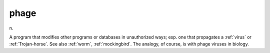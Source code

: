 .. _phage:

============================================================
phage
============================================================

n\.

A program that modifies other programs or databases in unauthorized ways; esp.
one that propagates a :ref:`virus` or :ref:`Trojan-horse`\.
See also :ref:`worm`\, :ref:`mockingbird`\.
The analogy, of course, is with phage viruses in biology.

